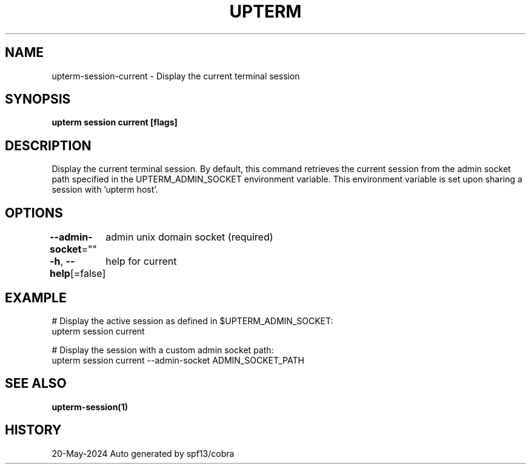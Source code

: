 .nh
.TH "UPTERM" "1" "May 2024" "Upterm 0.14.0" "Upterm Manual"

.SH NAME
.PP
upterm-session-current - Display the current terminal session


.SH SYNOPSIS
.PP
\fBupterm session current [flags]\fP


.SH DESCRIPTION
.PP
Display the current terminal session. By default, this command retrieves the current session from
the admin socket path specified in the UPTERM_ADMIN_SOCKET environment variable. This environment variable is set upon
sharing a session with 'upterm host'.


.SH OPTIONS
.PP
\fB--admin-socket\fP=""
	admin unix domain socket (required)

.PP
\fB-h\fP, \fB--help\fP[=false]
	help for current


.SH EXAMPLE
.EX
  # Display the active session as defined in $UPTERM_ADMIN_SOCKET:
  upterm session current

  # Display the session with a custom admin socket path:
  upterm session current --admin-socket ADMIN_SOCKET_PATH

.EE


.SH SEE ALSO
.PP
\fBupterm-session(1)\fP


.SH HISTORY
.PP
20-May-2024 Auto generated by spf13/cobra
